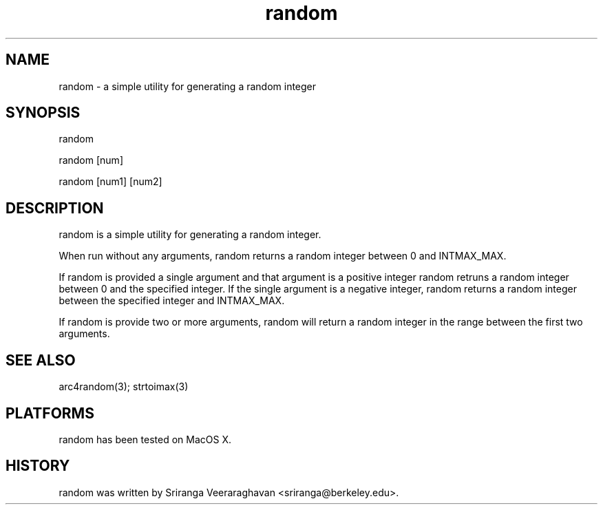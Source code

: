 .TH random 1 
.SH NAME
random - a simple utility for generating a random integer
.SH SYNOPSIS
random 

random [num]

random [num1] [num2]
.SH DESCRIPTION
random is a simple utility for generating a random integer.

When run without any arguments, random returns a random integer between
0 and INTMAX_MAX.

If random is provided a single argument and that argument is a positive
integer random retruns a random integer between 0 and the specified
integer.  If the single argument is a negative integer, random returns a
random integer between the specified integer and INTMAX_MAX.

If random is provide two or more arguments, random will return a random
integer in the range between the first two arguments.

.SH SEE ALSO
arc4random(3); strtoimax(3)
.SH PLATFORMS
random has been tested on MacOS X.
.SH HISTORY
random was written by Sriranga Veeraraghavan <sriranga@berkeley.edu>.
